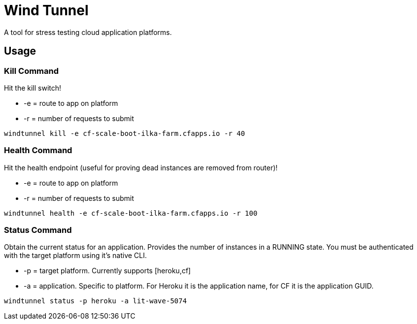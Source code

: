 = Wind Tunnel

A tool for stress testing cloud application platforms.

== Usage

=== Kill Command

Hit the kill switch!

* +-e+ = route to app on platform
* +-r+ = number of requests to submit

----
windtunnel kill -e cf-scale-boot-ilka-farm.cfapps.io -r 40
----

=== Health Command

Hit the health endpoint (useful for proving dead instances are removed from router)!

* +-e+ = route to app on platform
* +-r+ = number of requests to submit

----
windtunnel health -e cf-scale-boot-ilka-farm.cfapps.io -r 100
----

=== Status Command

Obtain the current status for an application. Provides the number of instances in a RUNNING state. You must be authenticated with the target platform using it's native CLI.

* +-p+ = target platform. Currently supports [+heroku+,+cf+]
* +-a+ = application. Specific to platform. For Heroku it is the application name, for CF it is the application GUID.

----
windtunnel status -p heroku -a lit-wave-5074
----
